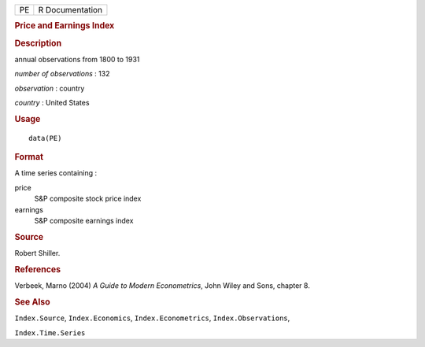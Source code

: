 .. container::

   .. container::

      == ===============
      PE R Documentation
      == ===============

      .. rubric:: Price and Earnings Index
         :name: price-and-earnings-index

      .. rubric:: Description
         :name: description

      annual observations from 1800 to 1931

      *number of observations* : 132

      *observation* : country

      *country* : United States

      .. rubric:: Usage
         :name: usage

      ::

         data(PE)

      .. rubric:: Format
         :name: format

      A time series containing :

      price
         S&P composite stock price index

      earnings
         S&P composite earnings index

      .. rubric:: Source
         :name: source

      Robert Shiller.

      .. rubric:: References
         :name: references

      Verbeek, Marno (2004) *A Guide to Modern Econometrics*, John Wiley
      and Sons, chapter 8.

      .. rubric:: See Also
         :name: see-also

      ``Index.Source``, ``Index.Economics``, ``Index.Econometrics``,
      ``Index.Observations``,

      ``Index.Time.Series``
